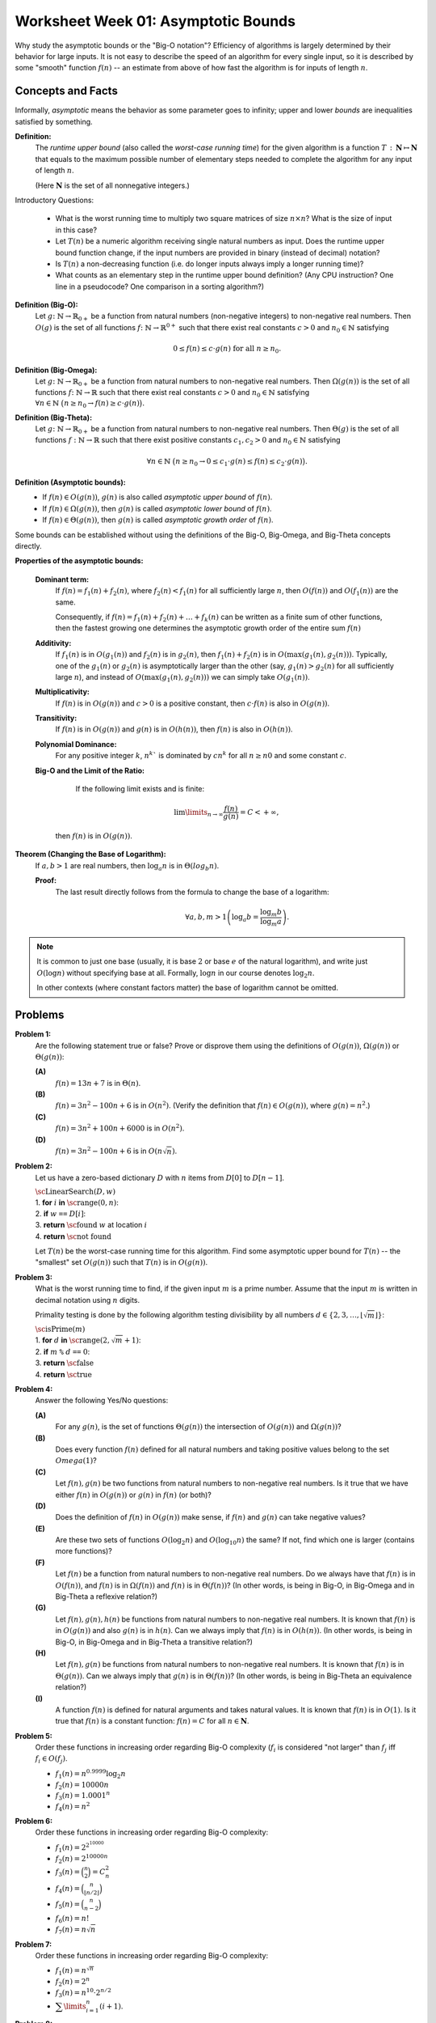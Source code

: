 Worksheet Week 01: Asymptotic Bounds
======================================

Why study the asymptotic bounds or the "Big-O notation"?
Efficiency of algorithms is largely determined by their behavior 
for large inputs. It is not easy to describe the speed of an algorithm 
for every single input, so it is described by some "smooth" function :math:`f(n)` -- 
an estimate from above of how fast the algorithm is for inputs of length :math:`n`.


Concepts and Facts
---------------------

Informally, *asymptotic* means the behavior as some parameter goes to infinity; 
upper and lower *bounds* are inequalities satisfied by something.

**Definition:** 
  The *runtime upper bound* (also called the *worst-case running time*)
  for the given algorithm is a function
  :math:`T\,:\,\mathbf{N} \mapsto \mathbf{N}` that equals to the maximum possible 
  number of elementary steps needed to complete the 
  algorithm for any input of length :math:`n`.  
  
  (Here :math:`\mathbf{N}` is the set of all nonnegative integers.)
  

Introductory Questions:

  * What is the worst running time to multiply two square matrices of size :math:`n \times n`?  What is the size of input in this case?
  * Let :math:`T(n)` be a numeric algorithm receiving single natural numbers as input. 
    Does the runtime upper bound function change, if the input numbers are provided in binary (instead of decimal) notation? 
  * Is :math:`T(n)` a non-decreasing function (i.e. do longer inputs always imply a longer running time)?
  * What counts as an elementary step in the runtime upper bound definition? 
    (Any CPU instruction? One line in a pseudocode? One comparison in a sorting algorithm?)


**Definition (Big-O):** 
  Let :math:`g \colon \mathbb{N} \rightarrow \mathbb{R}_{0+}` be a function from natural numbers (non-negative integers)
  to non-negative real numbers.
  Then :math:`O(g)` is the set of all functions :math:`f \colon \mathbb{N} \rightarrow \mathbb{R}^{0+}`
  such that there exist real constants :math:`c>0` and :math:`n_0 \in \mathbb{N}` satisfying
  
  .. math:: 
  
    0 \leq f(n) \leq c \cdot g(n)\;\; \mbox{for all}\;\; n \geq n_0.


**Definition (Big-Omega):**
  Let :math:`g \colon \mathbb{N} \rightarrow \mathbb{R}_{0+}` be a function from natural numbers to non-negative real numbers. 
  Then :math:`\Omega(g(n))` is the set of all functions :math:`f \colon \mathbb{N} \rightarrow \mathbb{R}`
  such that there exist real constants :math:`c>0` and :math:`n_0 \in \mathbb{N}` satisfying
  :math:`{\displaystyle  \forall n \in \mathbb{N}\ \big( n \geq n_0 \rightarrow f(n) \geq c \cdot g(n) \big).}`

**Definition (Big-Theta):**
  Let :math:`g \colon \mathbb{N} \rightarrow \mathbb{R}_{0+}` be a function from natural numbers to non-negative real numbers. 
  Then :math:`\Theta(g)` is the set of all functions :math:`f: \mathbb{N} \to \mathbb{R}`
  such that there exist positive constants :math:`c_1, c_2 > 0` and :math:`n_0 \in \mathbb{N}` satisfying

  .. math::

    \forall n \in \mathbb{N}\ \big( n \geq n_0 \rightarrow  0 \leq   c_1 \cdot g(n) \leq  f(n) \leq c_2 \cdot g(n) \big).

**Definition (Asymptotic bounds):** 
  * If :math:`f(n) \in O(g(n))`, :math:`g(n)` is also called 
    *asymptotic upper bound* of :math:`f(n)`.
  * If :math:`f(n) \in \Omega(g(n))`, then :math:`g(n)` is called 
    *asymptotic lower bound* of :math:`f(n)`.
  * If :math:`f(n) \in \Theta(g(n))`, then :math:`g(n)` is called 
    *asymptotic growth order* of :math:`f(n)`.

Some bounds can be established without using the 
definitions of the Big-O, Big-Omega, and Big-Theta concepts directly. 

**Properties of the asymptotic bounds:** 

  **Dominant term:** 
    If :math:`f(n) = f_1(n) + f_2(n)`, 
    where :math:`f_2(n) < f_1(n)` for all sufficiently large :math:`n`, then :math:`O(f(n))` and :math:`O(f_1(n))` are the same.

    Consequently, if :math:`f(n) = f_1(n) + f_2(n) + \ldots + f_k(n)` can be written as a finite sum of other functions, 
    then the fastest growing one determines 
    the asymptotic growth order of the entire sum :math:`f(n)`
  
  **Additivity:** 
    If :math:`f_1(n)` is in :math:`O(g_1(n))` and :math:`f_2(n)` is in :math:`g_2(n)`, then :math:`f_1(n) + f_2(n)` is in 
    :math:`O(\max(g_1(n), g_2(n)))`. 
    Typically, one of the :math:`g_1(n)` or :math:`g_2(n)` is asymptotically larger than the other (say, :math:`g_1(n)>g_2(n)` for 
    all sufficiently large :math:`n`),  and instead of :math:`O(\max(g_1(n), g_2(n)))` we can simply take :math:`O(g_1(n))`. 

  **Multiplicativity:** 
    If :math:`f(n)` is in :math:`O(g(n))` and :math:`c>0` is a positive constant, then :math:`c\cdot f(n)` is also in :math:`O(g(n))`.

  **Transitivity:** 
    If :math:`f(n)` is in :math:`O(g(n))` and :math:`g(n)` is in :math:`O(h(n))`, then :math:`f(n)` is also in :math:`O(h(n))`.

  **Polynomial Dominance:** 
    For any positive integer :math:`k`, :math:`n^k`` is dominated by :math:`cn^k` for all :math:`n \geq n0` and some constant :math:`c`.

  **Big-O and the Limit of the Ratio:**
    If the following limit exists and is finite:

    .. math::
 
      \lim\limits_{n \rightarrow \infty} \frac{f(n)}{g(n)} = C < + \infty,

   then :math:`f(n)` is in :math:`O(g(n))`.


**Theorem (Changing the Base of Logarithm):**
  If :math:`a,b > 1` are real numbers, then :math:`\log_a n` is in :math:`\Theta(log_b n)`. 

  **Proof:**
    The last result directly follows from the formula to change the base of a logarithm: 
    
    .. math:: 
      
      \forall a,b,m > 1 \left( \log_a b = \frac{ \log_m b }{ \log_m a } \right).


.. note:: 
  It is common to just one base (usually, it is base :math:`2` or
  base :math:`e` of the natural logarithm), and write just :math:`O(\log n)` 
  without specifying base at all. Formally, :math:`\log n` in our 
  course denotes :math:`\log_2 n`. 
    
  In other contexts (where constant factors matter)
  the base of logarithm cannot be omitted. 






Problems
------------

**Problem 1:**
  Are the following statement true or false? 
  Prove or disprove them using the definitions of :math:`O(g(n))`, :math:`\Omega(g(n))` or :math:`\Theta(g(n))`:

  **(A)**
    :math:`f(n) = 13n + 7` is in :math:`\Theta(n)`. 

  **(B)**
    :math:`f(n) = 3n^2 - 100n + 6` is in :math:`O(n^2)`. (Verify the definition 
    that :math:`f(n) \in O(g(n))`, where :math:`g(n) = n^2`.)

  **(C)**
    :math:`f(n) = 3n^2 + 100n + 6000` is in :math:`O(n^2)`.

  **(D)**
    :math:`f(n) = 3n^2 - 100n + 6` is in :math:`O(n \sqrt{n})`.


.. only:: Internal 

  **Answer:** 
  
  **(A)**
    True. Select :math:`c_1 = 13`, :math:`c_2 = 14`, :math:`n_0 = 7`. We should verify 

    .. math:: 

      0 \leq c_1 \cdot n \leq f(n) \leq c_2 \cdot n. 

    Indeed, :math:`13n \leq 13n + 7`, since :math:`0 \leq 7`. 

    Also, :math:`13n + 7 \leq 14n`, since :math:`7 \leq n` (whenever :math:`n \geq n_0 = 7`). 

  **(B)**
    True. Select :math:`c = 3` and :math:`n_0 = 34`. 
    Let us verify the inequalities: 

    .. math:: 
      
      0 \leq 3n^2 - 100n + 6 \leq 3n^2. 

    For :math:`n \geq 34`, then 
    
    .. math::

      3n^2  - 100n + 6 \;\geq\; 3 \cdot 34 \cdot n - 100n + 6 = 2n + 6 \geq 0. 

    So, the expression is non-negative for sufficiently large :math:`n` (:math:`n \geq 34`).  

    The other inequality :math:`3n^2 - 100n + 6 \leq 3n^2`, since 
    :math:`-100n + 6 \leq 0` and :math:`6 \leq 100n`. 

  **(C)**
    True. Select :math:`c = 5` and :math:`n_0 = 100`.
    At this point (when :math:`n \geq 100`) you can prove that :math:`100n \leq n^2` and 
    :math:`6000 \leq n^2` and also :math:`3n^2 \leq 3n^2`. Add all three inequalities to get 
    :math:`3n^2 + 100n + 6000 \leq 5n^2`. 

  **(D)**
    False. To disprove that :math:`f(n) = 3n^2 - 100n + 6` is not in :math:`O(g(n))`
    where :math:`g(n) = n\sqrt{n}`, we show how to find an example value :math:`n \geq n_0`
    such that :math:`3n^2 - 100n + 6 > c \cdot n\sqrt{n}` for any positive constants 
    :math:`n_0, c`. 

    First, notice that :math:`3n^2 - 100 n + 6` is in :math:`\Omega(n^2)`, for example
    :math:`3n^2 - 100 n + 6 > n^2` whenever :math:`n \geq 34`.

    Let us consider some positive constant :math:`c`. 
    Then :math:`n^2 \geq c n \sqrt{n}` can be rewritten as :math:`\sqrt{n} \geq c` or :math:`n \geq c^2`. 
    Once you consider natural numbers :math:`n \geq \max(34,c^2)`, you will have 
    **both** inequalities :math:`3n^2 - 100 n + 6 \geq n^2` and 
    :math:`n^2 > c n \sqrt{n}`; combining them gives :math:`3n^2 - 100 n + 6 > c n \sqrt{n}`. 
  
  :math:`\square`



**Problem 2:**
  Let us have a zero-based dictionary :math:`D` with :math:`n` items
  from :math:`D[0]` to :math:`D[n-1]`.

  | :math:`\text{\sc LinearSearch}(D,w)`
  | 1. :math:`\;\;\;\;\;` **for** :math:`i` **in** :math:`\text{\sc range}(0,n)`:
  | 2. :math:`\;\;\;\;\;\;\;\;\;\;` **if** :math:`w` ``==`` :math:`D[i]`:
  | 3. :math:`\;\;\;\;\;\;\;\;\;\;\;\;\;\;\;` **return** :math:`\text{\sc found}` :math:`w` at location :math:`i`
  | 4. :math:`\;\;\;\;\;` **return** :math:`\text{\sc not found}`

  Let :math:`T(n)` be the worst-case running time for this algorithm. 
  Find some asymptotic upper bound for :math:`T(n)` -- the "smallest" set :math:`O(g(n))` such that 
  :math:`T(n)` is in :math:`O(g(n))`. 

.. only:: Internal 

  **Answer:**

    You can pick :math:`g(n) = n` and argue that :math:`T(n)` is in :math:`O(n)`, i.e. 
    the search time is linear in size of the array :math:`n`.

    If you can assume that the dictionary :math:`D` contains entries in a sorted order, you could 
    use binary search instead. It has much better runtime complexity: 
    :math:`T(n) = \log_2 n`. 
  
  :math:`\square`


**Problem 3:**
  What is the worst running time to find, if the given input :math:`m` is a prime number. 
  Assume that the input :math:`m` is written in decimal notation using :math:`n` digits. 

  Primality testing is done by the following algorithm testing divisibility by  
  all numbers :math:`d \in \{ 2,3,\ldots,\lfloor \sqrt{m} \rfloor \}`: 

  | :math:`\text{\sc isPrime}(m)`
  | 1. :math:`\;\;\;\;\;` **for** :math:`d` **in** :math:`\text{\sc range}(2, \sqrt{m} + 1)`:
  | 2. :math:`\;\;\;\;\;\;\;\;\;\;` **if** :math:`m` ``%`` :math:`d` ``==`` :math:`0`:
  | 3. :math:`\;\;\;\;\;\;\;\;\;\;\;\;\;\;\;` **return** :math:`\text{\sc false}`
  | 4. :math:`\;\;\;\;\;` **return** :math:`\text{\sc true}`

.. only:: Internal 

  **Answer:**

  Consider the number :math:`m` containing, say, :math:`n = 100` digits. 
  In this case :math:`m \leq 10^{100}` and :math:`\sqrt{m} \leq 10^{50}`. 
  To check, if such number is a prime number (in the worst case), 
  we need to make about :math:`10^{50}` operations. 

  In general, the time complexity of this algorithm is :math:`O\left( 10^{\frac{n}{2}} \right)`.
  We see that the algorithm is extremely inefficient for (moderately) long inputs.
  On the other hand, checking primality of 100-digit numbers can be done 
  very fast using an efficient, but probabilistic algorithm by Rabin-Miller. 
  Here is Python code to find the largest 100-digit prime number: 

  .. code-block:: python

    import sympy

    for i in range(1, 1000):
        if sympy.isprime(10**100 - i):
            print('Prime number 10**100-{}'.format(i))
   

  Output looks like this: 

  .. code-block:: text

    Prime number 10**100-797
    Prime number 10**100-911
  

  :math:`\square` 


**Problem 4:** 
  Answer the following Yes/No questions: 

  **(A)**
    For any :math:`g(n)`, is the set of functions :math:`\Theta(g(n))` the intersection of :math:`O(g(n))` and :math:`\Omega(g(n))`? 
	
  **(B)**
    Does every function :math:`f(n)` defined for all natural numbers and taking positive values 
    belong to the set :math:`Omega(1)`?
	
  **(C)** 
    Let :math:`f(n), g(n)` be two functions from natural numbers to non-negative real numbers. 
    Is it true that we have either :math:`f(n)` in :math:`O(g(n))` or :math:`g(n)` in :math:`f(n)` (or both)? 

  **(D)**
    Does the definition of :math:`f(n)` in :math:`O(g(n))` make sense, if :math:`f(n)` and :math:`g(n)` 
    can take negative values? 

  **(E)**
    Are these two sets of functions :math:`O(\log_2 n)` and :math:`O(\log_{10} n)` the same? If not, find 
    which one is larger (contains more functions)?

  **(F)** 
    Let :math:`f(n)` be a function from natural numbers to non-negative real numbers. 
    Do we always have that :math:`f(n)` is in :math:`O(f(n))`, and :math:`f(n)` is in :math:`\Omega(f(n))` and :math:`f(n)` is in :math:`\Theta(f(n))`? 
    (In other words, is being in Big-O, in Big-Omega and in Big-Theta a reflexive relation?)
	
  **(G)** 
    Let :math:`f(n),g(n),h(n)` be functions from natural numbers to non-negative real numbers.
    It is known that :math:`f(n)` is in :math:`O(g(n))` and also :math:`g(n)` is in :math:`h(n)`. 
    Can we always imply that :math:`f(n)` is in :math:`O(h(n))`. 
    (In other words, is being in Big-O, in Big-Omega and in Big-Theta a transitive relation?)
	
  **(H)** 
    Let :math:`f(n),g(n)` be functions from natural numbers to non-negative real numbers. 
    It is known that :math:`f(n)` is in :math:`\Theta(g(n))`. 
    Can we always imply that :math:`g(n)` is in :math:`\Theta(f(n))`? 
    (In other words, is being in Big-Theta an equivalence relation?)
	
  **(I)**
    A function :math:`f(n)` is defined for natural arguments and takes natural values. 
    It is known that :math:`f(n)` is in :math:`O(1)`. 
    Is it true that :math:`f(n)` is a constant function: :math:`f(n) = C` for all :math:`n \in \mathbf{N}`.

 
.. only:: Internal 

  **Answer:**

  **(A)**
    True. We need to prove in two directions. 

    **(1)** 
      If :math:`f(n) \in O(g(n))` and :math:`f(n) \in \Omega(g(n))`, then also :math:`f(n) \in \Theta(g(n))`. 

      Indeed, if we have :math:`f(n)` bound from above by :math:`c_1 \cdot g(n)` for all :math:`n \geq n_1`, 
      and also :math:`f(n)` bound from below by :math:`c_2 \cdot g(n)` for all :math:`n \geq n_2`, then 
      we also have :math:`c_1 g(n) \leq f(n) \leq c_2 g(n)` as soon as :math:`n \geq \max(n_1,n_2)`.

      This means that for all sufficiently large :math:`n` all the values :math:`f(n)` will be bound from both sides
      which is same as :math:`f(n) \in \Theta(g(n))`. 

    **(2)** 
      If :math:`f(n) \in \Theta(g(n))` then both :math:`f(n) \in \O(g(n))` and  :math:`f(n) \in \Omega(g(n))`
      must hold. 

      Indeed, if there are constants :math:`c_1, c_2` such that for all :math:`n \geq n_0` we have 
      :math:`c_1 g(n) \leq f(n) \leq c_2 g(n)`, then the function :math:`f(n)` is bound from above and from below. 
      I.e. it belongs to :math:`O(g(n))` and :math:`\Omega(g(n))` where the same constants can be used.  

  **(B)**
    False. You could take any function :math:`f(n) = \frac{1}{n}`. In this case all the values are non-negative, 
    but there does not exist a positive constant :math:`c` such that all the values :math:`\frac{1}{n} \geq c \cdot 1`
    (in fact these values converge to :math:`0`). 

    Class :math:`\Omega(1)` includes only those functions that have a positive (or infinite)
    lower limit. See `Lower Limit <https://mathworld.wolfram.com/LowerLimit.html>`_. 

  **(C)**
    False. Most functions encountered in algorithm analysis are comparable, using Big-O notation: 
    namely, either :math:`g(n)` bounds :math:`f(n)` from above (for all sufficiently large :math:`n`) or 
    vice versa.  

    But it is not difficult to build functions that are not comparable. For example, 

    .. math:: 

      \left\{ \begin{array}{l}
        f(n) = n \\
        g(n) = n^(1 + \sin n) \\
        \end{array} \right\}

    Here the function :math:`g(n)` is not monotonous (it takes "random" values between :math:`n^0` and :math:`n^2`). 
    It is also possible to create two functions that are monotonous (non-decreasing) and still incomparable 
    so that :math:`f(n) \not\in O(g(n))` and also :math:`g(n) \not\in O(f(n))`. 

  **(D)**
    True. All the definitions still make sense, if functions :math:`f(n)` and :math:`g(n)` can take 
    negative values. The important requirement is that functions :math:`f(n)` and :math:`g(n)` be
    *asymptotically non-negative* -- i.e. they only take finitely many negative values. 
    In this case :math:`n_0` can be selected sufficiently large, so that :math:`0 \geq f(n)` and 
    :math:`0 < g(n)` whenever :math:`n > n_0`. (Which means that negative values :math:`f(n)<0` etc. 
    can be simply ignored as the arguments :math:`n` are not sufficiently large.)



  :math:`\square`



**Problem 5:**
  Order these functions in increasing order regarding Big-O complexity
  (:math:`f_i` is considered "not larger" than :math:`f_j` iff :math:`f_i \in O(f_j)`.

  * :math:`f_1(n) = n^{0.9999} \log_2 n`
  * :math:`f_2(n) = 10000n`
  * :math:`f_3(n) = 1.0001^n`
  * :math:`f_4(n) = n^2`


**Problem 6:**
  Order these functions in increasing order regarding Big-O complexity:

  * :math:`f_1(n) = 2^{2^{10000}}`
  * :math:`f_2(n) = 2^{10000n}`
  * :math:`f_3(n) = \binom{n}{2} = C_n^2`
  * :math:`f_4(n) = \binom{n}{\lfloor n/2 \rfloor}`
  * :math:`f_5(n) = \binom{n}{n-2}`
  * :math:`f_6(n) = n!`
  * :math:`f_7(n) = n\sqrt{n}`

**Problem 7:**
  Order these functions in increasing order regarding Big-O complexity:

  * :math:`f_1(n) = n^{\sqrt{n}}`
  * :math:`f_2(n) = 2^n`
  * :math:`f_3(n) = n^{10} \cdot 2^{n/2}`
  * :math:`{\displaystyle \sum\limits_{i = 1}^{n} (i + 1)}`.
	
	

**Problem 8:**
  A black box :math:`\mathcal{B}` receives two numbers :math:`k_1,k_2 \in \{ 1,\ldots,n \}` 
  as inputs and returns a value :math:`v = \mathcal{B}(k_1,k_2)`. 
  What is the worst-case time complexity to find the maximum possible value 
  :math:`v = \mathcal{B}(k_1,k_2)` for any two inputs.
  
  What if the black box receives permutations of :math:`n` elements as its inputs?



